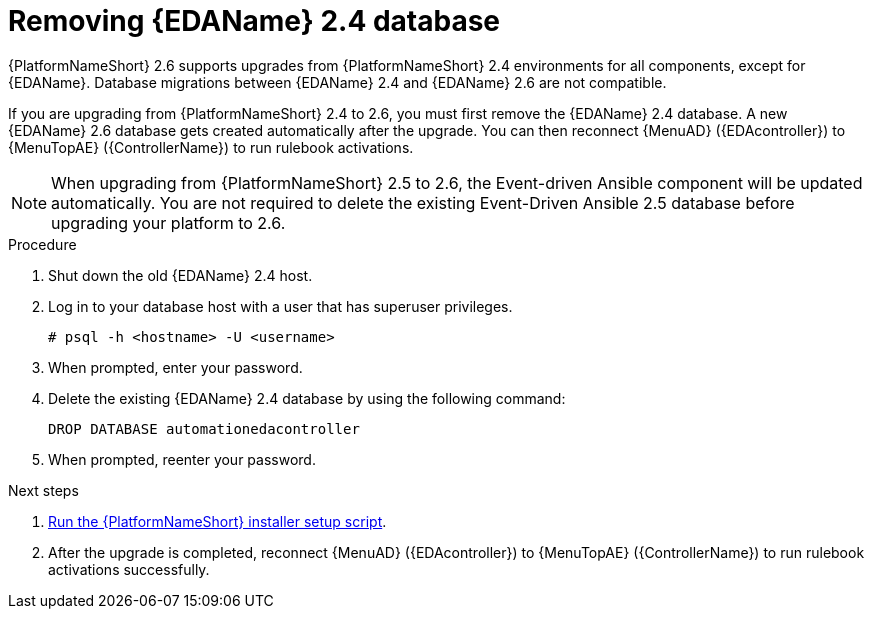 :_mod-docs-content-type: PROCEDURE

[id="proc-removing-eda-db_{context}"]

= Removing {EDAName} 2.4 database

{PlatformNameShort} 2.6 supports upgrades from {PlatformNameShort} 2.4 environments for all components, except for {EDAName}. Database migrations between {EDAName} 2.4 and {EDAName} 2.6 are not compatible.

If you are upgrading from {PlatformNameShort} 2.4 to 2.6, you must first remove the {EDAName} 2.4 database. A new {EDAName} 2.6 database gets created automatically after the upgrade. You can then reconnect {MenuAD} ({EDAcontroller}) to {MenuTopAE} ({ControllerName}) to run rulebook activations. 

[NOTE]
====
When upgrading from {PlatformNameShort} 2.5 to 2.6, the Event-driven Ansible component will be updated automatically. You are not required to delete the existing Event-Driven Ansible 2.5 database before upgrading your platform to 2.6. 
====

.Procedure
. Shut down the old {EDAName} 2.4 host.
. Log in to your database host with a user that has superuser privileges.
+
`# psql -h <hostname> -U <username>`
. When prompted, enter your password.
. Delete the existing {EDAName} 2.4 database by using the following command:
+
`DROP DATABASE automationedacontroller`

. When prompted, reenter your password. 

.Next steps
. xref:proc-running-setup-script-for-updates[Run the {PlatformNameShort} installer setup script].
. After the upgrade is completed, reconnect {MenuAD} ({EDAcontroller}) to {MenuTopAE} ({ControllerName}) to run rulebook activations successfully. 